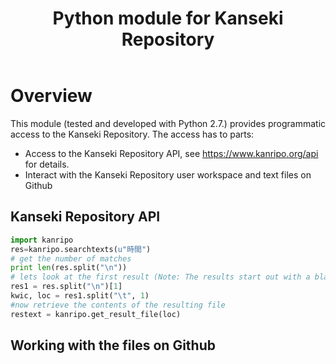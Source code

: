 #+TITLE: Python module for Kanseki Repository

* Overview

This module (tested and developed with Python 2.7.) provides
programmatic access to the Kanseki Repository.  The access has to
parts:

 - Access to the Kanseki Repository API, see
   https://www.kanripo.org/api for details.
 - Interact with the Kanseki Repository user workspace and text files
   on Github
** Kanseki Repository API

#+BEGIN_SRC python
import kanripo
res=kanripo.searchtexts(u"時間")
# get the number of matches
print len(res.split("\n"))
# lets look at the first result (Note: The results start out with a blank line:-)
res1 = res.split("\n")[1]
kwic, loc = res1.split("\t", 1)
#now retrieve the contents of the resulting file
restext = kanripo.get_result_file(loc)
#+END_SRC

** Working with the files on Github


